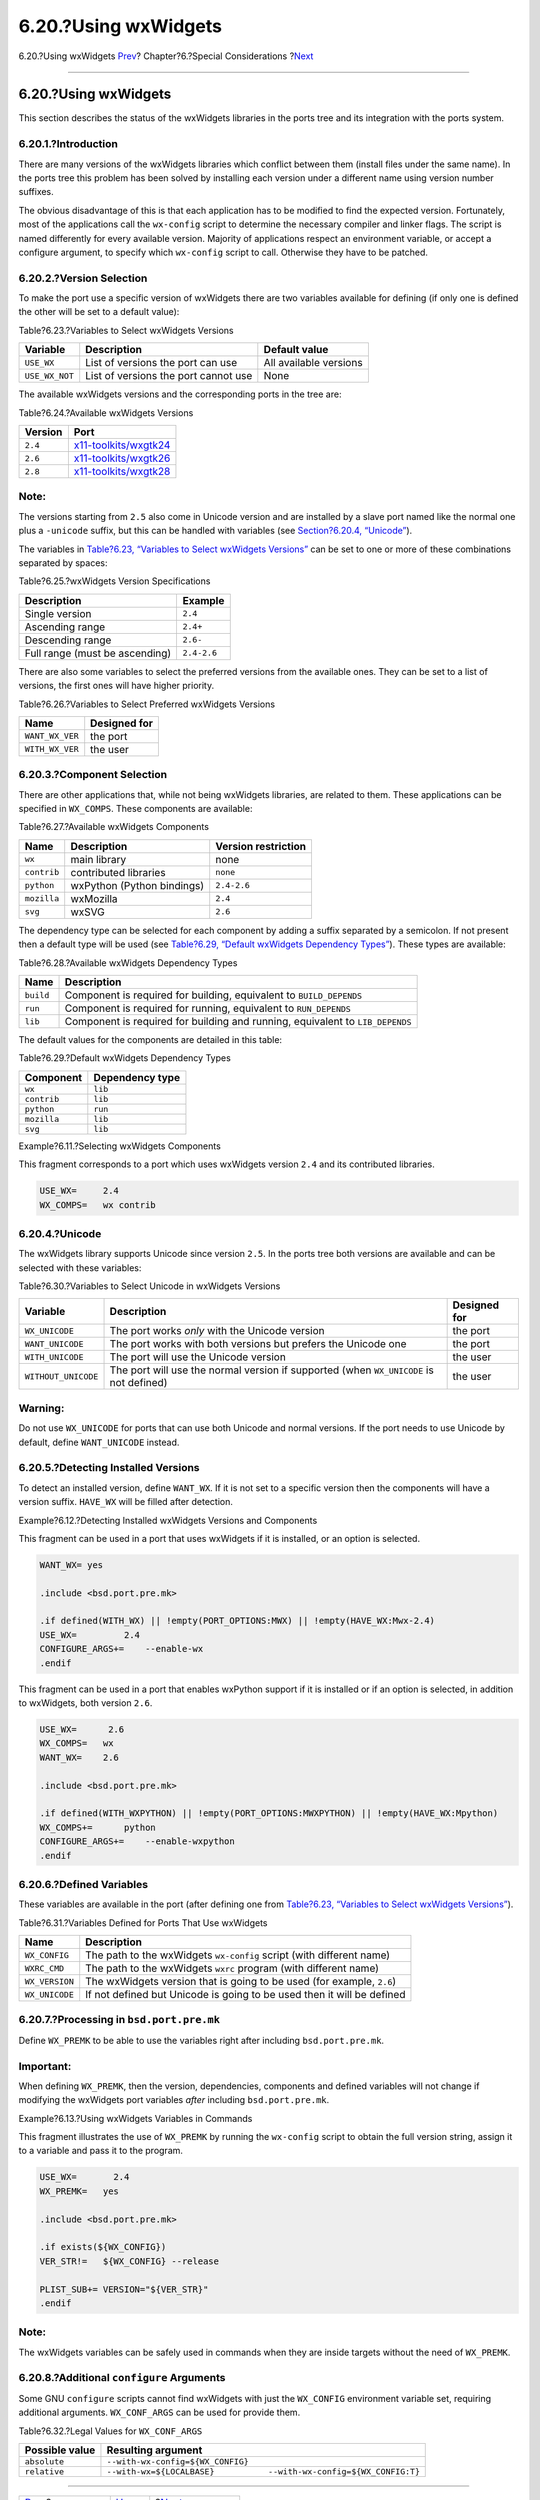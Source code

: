 =====================
6.20.?Using wxWidgets
=====================

.. raw:: html

   <div class="navheader">

6.20.?Using wxWidgets
`Prev <using-sdl.html>`__?
Chapter?6.?Special Considerations
?\ `Next <using-lua.html>`__

--------------

.. raw:: html

   </div>

.. raw:: html

   <div class="sect1">

.. raw:: html

   <div class="titlepage" xmlns="">

.. raw:: html

   <div>

.. raw:: html

   <div>

6.20.?Using wxWidgets
---------------------

.. raw:: html

   </div>

.. raw:: html

   </div>

.. raw:: html

   </div>

This section describes the status of the wxWidgets libraries in the
ports tree and its integration with the ports system.

.. raw:: html

   <div class="sect2">

.. raw:: html

   <div class="titlepage" xmlns="">

.. raw:: html

   <div>

.. raw:: html

   <div>

6.20.1.?Introduction
~~~~~~~~~~~~~~~~~~~~

.. raw:: html

   </div>

.. raw:: html

   </div>

.. raw:: html

   </div>

There are many versions of the wxWidgets libraries which conflict
between them (install files under the same name). In the ports tree this
problem has been solved by installing each version under a different
name using version number suffixes.

The obvious disadvantage of this is that each application has to be
modified to find the expected version. Fortunately, most of the
applications call the ``wx-config`` script to determine the necessary
compiler and linker flags. The script is named differently for every
available version. Majority of applications respect an environment
variable, or accept a configure argument, to specify which ``wx-config``
script to call. Otherwise they have to be patched.

.. raw:: html

   </div>

.. raw:: html

   <div class="sect2">

.. raw:: html

   <div class="titlepage" xmlns="">

.. raw:: html

   <div>

.. raw:: html

   <div>

6.20.2.?Version Selection
~~~~~~~~~~~~~~~~~~~~~~~~~

.. raw:: html

   </div>

.. raw:: html

   </div>

.. raw:: html

   </div>

To make the port use a specific version of wxWidgets there are two
variables available for defining (if only one is defined the other will
be set to a default value):

.. raw:: html

   <div class="table">

.. raw:: html

   <div class="table-title">

Table?6.23.?Variables to Select wxWidgets Versions

.. raw:: html

   </div>

.. raw:: html

   <div class="table-contents">

+------------------+----------------------------------------+--------------------------+
| Variable         | Description                            | Default value            |
+==================+========================================+==========================+
| ``USE_WX``       | List of versions the port can use      | All available versions   |
+------------------+----------------------------------------+--------------------------+
| ``USE_WX_NOT``   | List of versions the port cannot use   | None                     |
+------------------+----------------------------------------+--------------------------+

.. raw:: html

   </div>

.. raw:: html

   </div>

The available wxWidgets versions and the corresponding ports in the tree
are:

.. raw:: html

   <div class="table">

.. raw:: html

   <div class="table-title">

Table?6.24.?Available wxWidgets Versions

.. raw:: html

   </div>

.. raw:: html

   <div class="table-contents">

+-----------+------------------------------------------------------------------------------------------------------+
| Version   | Port                                                                                                 |
+===========+======================================================================================================+
| ``2.4``   | `x11-toolkits/wxgtk24 <http://www.freebsd.org/cgi/url.cgi?ports/x11-toolkits/wxgtk24/pkg-descr>`__   |
+-----------+------------------------------------------------------------------------------------------------------+
| ``2.6``   | `x11-toolkits/wxgtk26 <http://www.freebsd.org/cgi/url.cgi?ports/x11-toolkits/wxgtk26/pkg-descr>`__   |
+-----------+------------------------------------------------------------------------------------------------------+
| ``2.8``   | `x11-toolkits/wxgtk28 <http://www.freebsd.org/cgi/url.cgi?ports/x11-toolkits/wxgtk28/pkg-descr>`__   |
+-----------+------------------------------------------------------------------------------------------------------+

.. raw:: html

   </div>

.. raw:: html

   </div>

.. raw:: html

   <div class="note" xmlns="">

Note:
~~~~~

The versions starting from ``2.5`` also come in Unicode version and are
installed by a slave port named like the normal one plus a ``-unicode``
suffix, but this can be handled with variables (see `Section?6.20.4,
“Unicode” <using-wx.html#wx-unicode>`__).

.. raw:: html

   </div>

The variables in `Table?6.23, “Variables to Select wxWidgets
Versions” <using-wx.html#wx-ver-sel-table>`__ can be set to one or more
of these combinations separated by spaces:

.. raw:: html

   <div class="table">

.. raw:: html

   <div class="table-title">

Table?6.25.?wxWidgets Version Specifications

.. raw:: html

   </div>

.. raw:: html

   <div class="table-contents">

+----------------------------------+---------------+
| Description                      | Example       |
+==================================+===============+
| Single version                   | ``2.4``       |
+----------------------------------+---------------+
| Ascending range                  | ``2.4+``      |
+----------------------------------+---------------+
| Descending range                 | ``2.6-``      |
+----------------------------------+---------------+
| Full range (must be ascending)   | ``2.4-2.6``   |
+----------------------------------+---------------+

.. raw:: html

   </div>

.. raw:: html

   </div>

There are also some variables to select the preferred versions from the
available ones. They can be set to a list of versions, the first ones
will have higher priority.

.. raw:: html

   <div class="table">

.. raw:: html

   <div class="table-title">

Table?6.26.?Variables to Select Preferred wxWidgets Versions

.. raw:: html

   </div>

.. raw:: html

   <div class="table-contents">

+-------------------+----------------+
| Name              | Designed for   |
+===================+================+
| ``WANT_WX_VER``   | the port       |
+-------------------+----------------+
| ``WITH_WX_VER``   | the user       |
+-------------------+----------------+

.. raw:: html

   </div>

.. raw:: html

   </div>

.. raw:: html

   </div>

.. raw:: html

   <div class="sect2">

.. raw:: html

   <div class="titlepage" xmlns="">

.. raw:: html

   <div>

.. raw:: html

   <div>

6.20.3.?Component Selection
~~~~~~~~~~~~~~~~~~~~~~~~~~~

.. raw:: html

   </div>

.. raw:: html

   </div>

.. raw:: html

   </div>

There are other applications that, while not being wxWidgets libraries,
are related to them. These applications can be specified in
``WX_COMPS``. These components are available:

.. raw:: html

   <div class="table">

.. raw:: html

   <div class="table-title">

Table?6.27.?Available wxWidgets Components

.. raw:: html

   </div>

.. raw:: html

   <div class="table-contents">

+---------------+------------------------------+-----------------------+
| Name          | Description                  | Version restriction   |
+===============+==============================+=======================+
| ``wx``        | main library                 | none                  |
+---------------+------------------------------+-----------------------+
| ``contrib``   | contributed libraries        | ``none``              |
+---------------+------------------------------+-----------------------+
| ``python``    | wxPython (Python bindings)   | ``2.4-2.6``           |
+---------------+------------------------------+-----------------------+
| ``mozilla``   | wxMozilla                    | ``2.4``               |
+---------------+------------------------------+-----------------------+
| ``svg``       | wxSVG                        | ``2.6``               |
+---------------+------------------------------+-----------------------+

.. raw:: html

   </div>

.. raw:: html

   </div>

The dependency type can be selected for each component by adding a
suffix separated by a semicolon. If not present then a default type will
be used (see `Table?6.29, “Default wxWidgets Dependency
Types” <using-wx.html#wx-def-dep-types>`__). These types are available:

.. raw:: html

   <div class="table">

.. raw:: html

   <div class="table-title">

Table?6.28.?Available wxWidgets Dependency Types

.. raw:: html

   </div>

.. raw:: html

   <div class="table-contents">

+-------------+---------------------------------------------------------------------------------+
| Name        | Description                                                                     |
+=============+=================================================================================+
| ``build``   | Component is required for building, equivalent to ``BUILD_DEPENDS``             |
+-------------+---------------------------------------------------------------------------------+
| ``run``     | Component is required for running, equivalent to ``RUN_DEPENDS``                |
+-------------+---------------------------------------------------------------------------------+
| ``lib``     | Component is required for building and running, equivalent to ``LIB_DEPENDS``   |
+-------------+---------------------------------------------------------------------------------+

.. raw:: html

   </div>

.. raw:: html

   </div>

The default values for the components are detailed in this table:

.. raw:: html

   <div class="table">

.. raw:: html

   <div class="table-title">

Table?6.29.?Default wxWidgets Dependency Types

.. raw:: html

   </div>

.. raw:: html

   <div class="table-contents">

+---------------+-------------------+
| Component     | Dependency type   |
+===============+===================+
| ``wx``        | ``lib``           |
+---------------+-------------------+
| ``contrib``   | ``lib``           |
+---------------+-------------------+
| ``python``    | ``run``           |
+---------------+-------------------+
| ``mozilla``   | ``lib``           |
+---------------+-------------------+
| ``svg``       | ``lib``           |
+---------------+-------------------+

.. raw:: html

   </div>

.. raw:: html

   </div>

.. raw:: html

   <div class="example">

.. raw:: html

   <div class="example-title">

Example?6.11.?Selecting wxWidgets Components

.. raw:: html

   </div>

.. raw:: html

   <div class="example-contents">

This fragment corresponds to a port which uses wxWidgets version ``2.4``
and its contributed libraries.

.. code:: programlisting

    USE_WX=     2.4
    WX_COMPS=   wx contrib

.. raw:: html

   </div>

.. raw:: html

   </div>

.. raw:: html

   </div>

.. raw:: html

   <div class="sect2">

.. raw:: html

   <div class="titlepage" xmlns="">

.. raw:: html

   <div>

.. raw:: html

   <div>

6.20.4.?Unicode
~~~~~~~~~~~~~~~

.. raw:: html

   </div>

.. raw:: html

   </div>

.. raw:: html

   </div>

The wxWidgets library supports Unicode since version ``2.5``. In the
ports tree both versions are available and can be selected with these
variables:

.. raw:: html

   <div class="table">

.. raw:: html

   <div class="table-title">

Table?6.30.?Variables to Select Unicode in wxWidgets Versions

.. raw:: html

   </div>

.. raw:: html

   <div class="table-contents">

+-----------------------+------------------------------------------------------------------------------------------+----------------+
| Variable              | Description                                                                              | Designed for   |
+=======================+==========================================================================================+================+
| ``WX_UNICODE``        | The port works *only* with the Unicode version                                           | the port       |
+-----------------------+------------------------------------------------------------------------------------------+----------------+
| ``WANT_UNICODE``      | The port works with both versions but prefers the Unicode one                            | the port       |
+-----------------------+------------------------------------------------------------------------------------------+----------------+
| ``WITH_UNICODE``      | The port will use the Unicode version                                                    | the user       |
+-----------------------+------------------------------------------------------------------------------------------+----------------+
| ``WITHOUT_UNICODE``   | The port will use the normal version if supported (when ``WX_UNICODE`` is not defined)   | the user       |
+-----------------------+------------------------------------------------------------------------------------------+----------------+

.. raw:: html

   </div>

.. raw:: html

   </div>

.. raw:: html

   <div class="warning" xmlns="">

Warning:
~~~~~~~~

Do not use ``WX_UNICODE`` for ports that can use both Unicode and normal
versions. If the port needs to use Unicode by default, define
``WANT_UNICODE`` instead.

.. raw:: html

   </div>

.. raw:: html

   </div>

.. raw:: html

   <div class="sect2">

.. raw:: html

   <div class="titlepage" xmlns="">

.. raw:: html

   <div>

.. raw:: html

   <div>

6.20.5.?Detecting Installed Versions
~~~~~~~~~~~~~~~~~~~~~~~~~~~~~~~~~~~~

.. raw:: html

   </div>

.. raw:: html

   </div>

.. raw:: html

   </div>

To detect an installed version, define ``WANT_WX``. If it is not set to
a specific version then the components will have a version suffix.
``HAVE_WX`` will be filled after detection.

.. raw:: html

   <div class="example">

.. raw:: html

   <div class="example-title">

Example?6.12.?Detecting Installed wxWidgets Versions and Components

.. raw:: html

   </div>

.. raw:: html

   <div class="example-contents">

This fragment can be used in a port that uses wxWidgets if it is
installed, or an option is selected.

.. code:: programlisting

    WANT_WX= yes

    .include <bsd.port.pre.mk>

    .if defined(WITH_WX) || !empty(PORT_OPTIONS:MWX) || !empty(HAVE_WX:Mwx-2.4)
    USE_WX=         2.4
    CONFIGURE_ARGS+=    --enable-wx
    .endif

This fragment can be used in a port that enables wxPython support if it
is installed or if an option is selected, in addition to wxWidgets, both
version ``2.6``.

.. code:: programlisting

    USE_WX=      2.6
    WX_COMPS=   wx
    WANT_WX=    2.6

    .include <bsd.port.pre.mk>

    .if defined(WITH_WXPYTHON) || !empty(PORT_OPTIONS:MWXPYTHON) || !empty(HAVE_WX:Mpython)
    WX_COMPS+=      python
    CONFIGURE_ARGS+=    --enable-wxpython
    .endif

.. raw:: html

   </div>

.. raw:: html

   </div>

.. raw:: html

   </div>

.. raw:: html

   <div class="sect2">

.. raw:: html

   <div class="titlepage" xmlns="">

.. raw:: html

   <div>

.. raw:: html

   <div>

6.20.6.?Defined Variables
~~~~~~~~~~~~~~~~~~~~~~~~~

.. raw:: html

   </div>

.. raw:: html

   </div>

.. raw:: html

   </div>

These variables are available in the port (after defining one from
`Table?6.23, “Variables to Select wxWidgets
Versions” <using-wx.html#wx-ver-sel-table>`__).

.. raw:: html

   <div class="table">

.. raw:: html

   <div class="table-title">

Table?6.31.?Variables Defined for Ports That Use wxWidgets

.. raw:: html

   </div>

.. raw:: html

   <div class="table-contents">

+------------------+--------------------------------------------------------------------------+
| Name             | Description                                                              |
+==================+==========================================================================+
| ``WX_CONFIG``    | The path to the wxWidgets ``wx-config`` script (with different name)     |
+------------------+--------------------------------------------------------------------------+
| ``WXRC_CMD``     | The path to the wxWidgets ``wxrc`` program (with different name)         |
+------------------+--------------------------------------------------------------------------+
| ``WX_VERSION``   | The wxWidgets version that is going to be used (for example, ``2.6``)    |
+------------------+--------------------------------------------------------------------------+
| ``WX_UNICODE``   | If not defined but Unicode is going to be used then it will be defined   |
+------------------+--------------------------------------------------------------------------+

.. raw:: html

   </div>

.. raw:: html

   </div>

.. raw:: html

   </div>

.. raw:: html

   <div class="sect2">

.. raw:: html

   <div class="titlepage" xmlns="">

.. raw:: html

   <div>

.. raw:: html

   <div>

6.20.7.?Processing in ``bsd.port.pre.mk``
~~~~~~~~~~~~~~~~~~~~~~~~~~~~~~~~~~~~~~~~~

.. raw:: html

   </div>

.. raw:: html

   </div>

.. raw:: html

   </div>

Define ``WX_PREMK`` to be able to use the variables right after
including ``bsd.port.pre.mk``.

.. raw:: html

   <div class="important" xmlns="">

Important:
~~~~~~~~~~

When defining ``WX_PREMK``, then the version, dependencies, components
and defined variables will not change if modifying the wxWidgets port
variables *after* including ``bsd.port.pre.mk``.

.. raw:: html

   </div>

.. raw:: html

   <div class="example">

.. raw:: html

   <div class="example-title">

Example?6.13.?Using wxWidgets Variables in Commands

.. raw:: html

   </div>

.. raw:: html

   <div class="example-contents">

This fragment illustrates the use of ``WX_PREMK`` by running the
``wx-config`` script to obtain the full version string, assign it to a
variable and pass it to the program.

.. code:: programlisting

    USE_WX=       2.4
    WX_PREMK=   yes

    .include <bsd.port.pre.mk>

    .if exists(${WX_CONFIG})
    VER_STR!=   ${WX_CONFIG} --release

    PLIST_SUB+= VERSION="${VER_STR}"
    .endif

.. raw:: html

   </div>

.. raw:: html

   </div>

.. raw:: html

   <div class="note" xmlns="">

Note:
~~~~~

The wxWidgets variables can be safely used in commands when they are
inside targets without the need of ``WX_PREMK``.

.. raw:: html

   </div>

.. raw:: html

   </div>

.. raw:: html

   <div class="sect2">

.. raw:: html

   <div class="titlepage" xmlns="">

.. raw:: html

   <div>

.. raw:: html

   <div>

6.20.8.?Additional ``configure`` Arguments
~~~~~~~~~~~~~~~~~~~~~~~~~~~~~~~~~~~~~~~~~~

.. raw:: html

   </div>

.. raw:: html

   </div>

.. raw:: html

   </div>

Some GNU ``configure`` scripts cannot find wxWidgets with just the
``WX_CONFIG`` environment variable set, requiring additional arguments.
``WX_CONF_ARGS`` can be used for provide them.

.. raw:: html

   <div class="table">

.. raw:: html

   <div class="table-title">

Table?6.32.?Legal Values for ``WX_CONF_ARGS``

.. raw:: html

   </div>

.. raw:: html

   <div class="table-contents">

+------------------+------------------------------------------------------------------------+
| Possible value   | Resulting argument                                                     |
+==================+========================================================================+
| ``absolute``     | ``--with-wx-config=${WX_CONFIG}``                                      |
+------------------+------------------------------------------------------------------------+
| ``relative``     | ``--with-wx=${LOCALBASE}           --with-wx-config=${WX_CONFIG:T}``   |
+------------------+------------------------------------------------------------------------+

.. raw:: html

   </div>

.. raw:: html

   </div>

.. raw:: html

   </div>

.. raw:: html

   </div>

.. raw:: html

   <div class="navfooter">

--------------

+------------------------------+-------------------------+--------------------------------+
| `Prev <using-sdl.html>`__?   | `Up <special.html>`__   | ?\ `Next <using-lua.html>`__   |
+------------------------------+-------------------------+--------------------------------+
| 6.19.?Using SDL?             | `Home <index.html>`__   | ?6.21.?Using Lua               |
+------------------------------+-------------------------+--------------------------------+

.. raw:: html

   </div>

All FreeBSD documents are available for download at
http://ftp.FreeBSD.org/pub/FreeBSD/doc/

| Questions that are not answered by the
  `documentation <http://www.FreeBSD.org/docs.html>`__ may be sent to
  <freebsd-questions@FreeBSD.org\ >.
|  Send questions about this document to <freebsd-doc@FreeBSD.org\ >.
